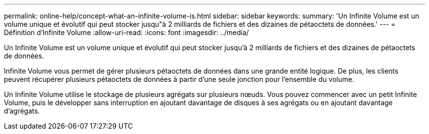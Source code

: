 ---
permalink: online-help/concept-what-an-infinite-volume-is.html 
sidebar: sidebar 
keywords:  
summary: 'Un Infinite Volume est un volume unique et évolutif qui peut stocker jusqu"à 2 milliards de fichiers et des dizaines de pétaoctets de données.' 
---
= Définition d'Infinite Volume
:allow-uri-read: 
:icons: font
:imagesdir: ../media/


[role="lead"]
Un Infinite Volume est un volume unique et évolutif qui peut stocker jusqu'à 2 milliards de fichiers et des dizaines de pétaoctets de données.

Infinite Volume vous permet de gérer plusieurs pétaoctets de données dans une grande entité logique. De plus, les clients peuvent récupérer plusieurs pétaoctets de données à partir d'une seule jonction pour l'ensemble du volume.

Un Infinite Volume utilise le stockage de plusieurs agrégats sur plusieurs nœuds. Vous pouvez commencer avec un petit Infinite Volume, puis le développer sans interruption en ajoutant davantage de disques à ses agrégats ou en ajoutant davantage d'agrégats.
